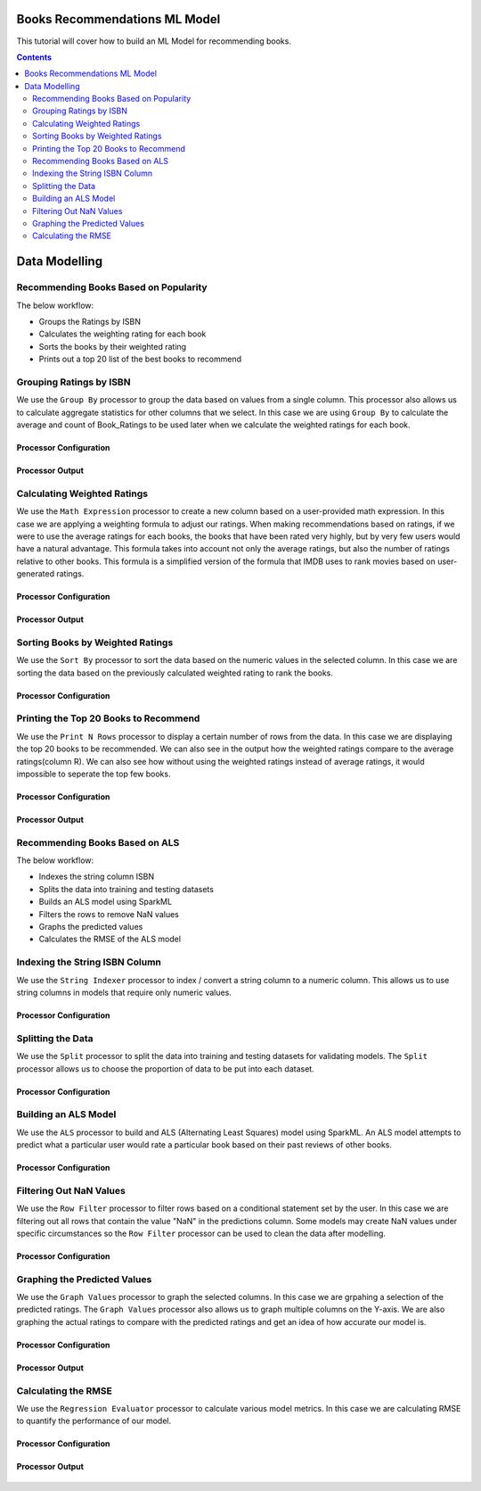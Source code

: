 Books Recommendations ML Model
*********************************

This tutorial will cover how to build an ML Model for recommending books. 

.. contents::
   :depth: 2



Data Modelling
******************

Recommending Books Based on Popularity
-------------------------
The below workflow: 

* Groups the Ratings by ISBN
* Calculates the weighting rating for each book
* Sorts the books by their weighted rating
* Prints out a top 20 list of the best books to recommend


.. figure:: ../../../_assets/tutorials/data-engineering/books-recommendations/BRP_Overview.PNG
   :alt: books-recommendations
   :width: 90%
   

Grouping Ratings by ISBN
-----------------------------------

We use the ``Group By`` processor to group the data based on values from a single column. This processor also allows us to calculate aggregate statistics for other columns that we select. In this case we are using ``Group By`` to calculate the average and count of Book_Ratings to be used later when we calculate the weighted ratings for each book.  

Processor Configuration
^^^^^^^^^^^^^^^^^^^^^^^^^

.. figure:: ../../../_assets/tutorials/data-engineering/books-recommendations/BRP_Group_By_Config.PNG
   :alt: titanic-data-cleaning
   :width: 90%

   
Processor Output
^^^^^^^^^^^^^^^^^

.. figure:: ../../../_assets/tutorials/data-engineering/books-recommendations/BRP_Group_By_Output.PNG
   :alt: titanic-data-cleaning
   :width: 90%

   
Calculating Weighted Ratings
-----------------------

We use the ``Math Expression`` processor to create a new column based on a user-provided math expression. In this case we are applying a weighting formula to adjust our ratings. When making recommendations based on ratings, if we were to use the average ratings for each books, the books that have been rated very highly, but by very few users would have a natural advantage. This formula takes into account not only the average ratings, but also the number of ratings relative to other books. This formula is a simplified version of the formula that IMDB uses to rank movies based on user-generated ratings. 

Processor Configuration
^^^^^^^^^^^^^^^^^^^^^^^^^

.. figure:: ../../../_assets/tutorials/data-engineering/books-recommendations/BRP_Math_Config.PNG
   :alt: titanic-data-cleaning
   :width: 90%

   
Processor Output
^^^^^^^^^^^^^^^^^

.. figure:: ../../../_assets/tutorials/data-engineering/books-recommendations/BRP_Math_Output.PNG
   :alt: titanic-data-cleaning
   :width: 90%


Sorting Books by Weighted Ratings
------------------------

We use the ``Sort By`` processor to sort the data based on the numeric values in the selected column. In this case we are sorting the data based on the previously calculated weighted rating to rank the books. 

Processor Configuration
^^^^^^^^^^^^^^^^^^^^^^^^^

.. figure:: ../../../_assets/tutorials/data-engineering/books-recommendations/BRP_Sort_Config.PNG
   :alt: titanic-data-cleaning
   :width: 90%

   
Printing the Top 20 Books to Recommend
----------------------

We use the ``Print N Rows`` processor to display a certain number of rows from the data. In this case we are displaying the top 20 books to be recommended. We can also see in the output how the weighted ratings compare to the average ratings(column R). We can also see how without using the weighted ratings instead of average ratings, it would impossible to seperate the top few books.  

Processor Configuration
^^^^^^^^^^^^^^^^^^^^^^^^^

.. figure:: ../../../_assets/tutorials/data-engineering/books-recommendations/BRP_Print_Config.PNG
   :alt: titanic-data-cleaning
   :width: 90%

   
Processor Output
^^^^^^^^^^^^^^^^^

.. figure:: ../../../_assets/tutorials/data-engineering/books-recommendations/BRP_Print_Output.PNG
   :alt: titanic-data-cleaning
   :width: 90%




Recommending Books Based on ALS
-------------------------
The below workflow: 

* Indexes the string column ISBN
* Splits the data into training and testing datasets
* Builds an ALS model using SparkML
* Filters the rows to remove NaN values
* Graphs the predicted values
* Calculates the RMSE of the ALS model


.. figure:: ../../../_assets/tutorials/data-engineering/books-recommendations/BRA_Overview.PNG
   :alt: books-recommendations
   :width: 90%
   
   
   
Indexing the String ISBN Column
------------------------

We use the ``String Indexer`` processor to index / convert a string column to a numeric column. This allows us to use string columns in models that require only numeric values. 

Processor Configuration
^^^^^^^^^^^^^^^^^^^^^^^^^

.. figure:: ../../../_assets/tutorials/data-engineering/books-recommendations/BRA_String_Indexer_Config.PNG
   :alt: titanic-data-cleaning
   :width: 90%
   
   
Splitting the Data
------------------------

We use the ``Split`` processor to split the data into training and testing datasets for validating models. The ``Split`` processor allows us to choose the proportion of data to be put into each dataset. 

Processor Configuration
^^^^^^^^^^^^^^^^^^^^^^^^^

.. figure:: ../../../_assets/tutorials/data-engineering/books-recommendations/BRA_Split_Config.PNG
   :alt: titanic-data-cleaning
   :width: 90%
   
   
Building an ALS Model
------------------------

We use the ``ALS`` processor to build and ALS (Alternating Least Squares) model using SparkML. An ALS model attempts to predict what a particular user would rate a particular book based on their past reviews of other books. 

Processor Configuration
^^^^^^^^^^^^^^^^^^^^^^^^^

.. figure:: ../../../_assets/tutorials/data-engineering/books-recommendations/BRA_ALS_Config.PNG
   :alt: titanic-data-cleaning
   :width: 90%
   
   
Filtering Out NaN Values
------------------------

We use the ``Row Filter`` processor to filter rows based on a conditional statement set by the user. In this case we are filtering out all rows that contain the value "NaN" in the predictions column. Some models may create NaN values under specific circumstances so the ``Row Filter`` processor can be used to clean the data after modelling. 

Processor Configuration
^^^^^^^^^^^^^^^^^^^^^^^^^

.. figure:: ../../../_assets/tutorials/data-engineering/books-recommendations/BRA_Row_Filter_Config.PNG
   :alt: titanic-data-cleaning
   :width: 90%
   
   
Graphing the Predicted Values
----------------------

We use the ``Graph Values`` processor to graph the selected columns. In this case we are grpahing a selection of the predicted ratings. The ``Graph Values`` processor also allows us to graph multiple columns on the Y-axis. We are also graphing the actual ratings to compare with the predicted ratings and get an idea of how accurate our model is. 

Processor Configuration
^^^^^^^^^^^^^^^^^^^^^^^^^

.. figure:: ../../../_assets/tutorials/data-engineering/books-recommendations/BRA_Graph_Config.PNG
   :alt: titanic-data-cleaning
   :width: 90%

   
Processor Output
^^^^^^^^^^^^^^^^^

.. figure:: ../../../_assets/tutorials/data-engineering/books-recommendations/BRA_Graph_Output.PNG
   :alt: titanic-data-cleaning
   :width: 90%
   
   
Calculating the RMSE
----------------------

We use the ``Regression Evaluator`` processor to calculate various model metrics. In this case we are calculating RMSE to quantify the performance of our model. 

Processor Configuration
^^^^^^^^^^^^^^^^^^^^^^^^^

.. figure:: ../../../_assets/tutorials/data-engineering/books-recommendations/BRA_Evaluator_Config.PNG
   :alt: titanic-data-cleaning
   :width: 90%

   
Processor Output
^^^^^^^^^^^^^^^^^

.. figure:: ../../../_assets/tutorials/data-engineering/books-recommendations/BRA_Evaluator_Output.PNG
   :alt: titanic-data-cleaning
   :width: 90%

